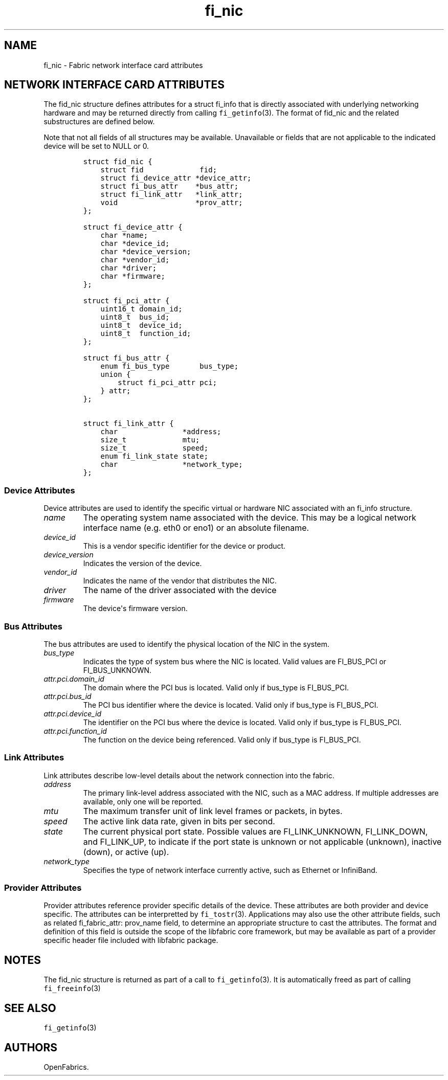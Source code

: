 .\" Automatically generated by Pandoc 1.19.2.4
.\"
.TH "fi_nic" "3" "2018\-10\-05" "Libfabric Programmer\[aq]s Manual" "Libfabric v1.7.0"
.hy
.SH NAME
.PP
fi_nic \- Fabric network interface card attributes
.SH NETWORK INTERFACE CARD ATTRIBUTES
.PP
The fid_nic structure defines attributes for a struct fi_info that is
directly associated with underlying networking hardware and may be
returned directly from calling \f[C]fi_getinfo\f[](3).
The format of fid_nic and the related substructures are defined below.
.PP
Note that not all fields of all structures may be available.
Unavailable or fields that are not applicable to the indicated device
will be set to NULL or 0.
.IP
.nf
\f[C]
struct\ fid_nic\ {
\ \ \ \ struct\ fid\ \ \ \ \ \ \ \ \ \ \ \ \ fid;
\ \ \ \ struct\ fi_device_attr\ *device_attr;
\ \ \ \ struct\ fi_bus_attr\ \ \ \ *bus_attr;
\ \ \ \ struct\ fi_link_attr\ \ \ *link_attr;
\ \ \ \ void\ \ \ \ \ \ \ \ \ \ \ \ \ \ \ \ \ \ *prov_attr;
};

struct\ fi_device_attr\ {
\ \ \ \ char\ *name;
\ \ \ \ char\ *device_id;
\ \ \ \ char\ *device_version;
\ \ \ \ char\ *vendor_id;
\ \ \ \ char\ *driver;
\ \ \ \ char\ *firmware;
};

struct\ fi_pci_attr\ {
\ \ \ \ uint16_t\ domain_id;
\ \ \ \ uint8_t\ \ bus_id;
\ \ \ \ uint8_t\ \ device_id;
\ \ \ \ uint8_t\ \ function_id;
};

struct\ fi_bus_attr\ {
\ \ \ \ enum\ fi_bus_type\ \ \ \ \ \ \ bus_type;
\ \ \ \ union\ {
\ \ \ \ \ \ \ \ struct\ fi_pci_attr\ pci;
\ \ \ \ }\ attr;
};

struct\ fi_link_attr\ {
\ \ \ \ char\ \ \ \ \ \ \ \ \ \ \ \ \ \ \ *address;
\ \ \ \ size_t\ \ \ \ \ \ \ \ \ \ \ \ \ mtu;
\ \ \ \ size_t\ \ \ \ \ \ \ \ \ \ \ \ \ speed;
\ \ \ \ enum\ fi_link_state\ state;
\ \ \ \ char\ \ \ \ \ \ \ \ \ \ \ \ \ \ \ *network_type;
};
\f[]
.fi
.SS Device Attributes
.PP
Device attributes are used to identify the specific virtual or hardware
NIC associated with an fi_info structure.
.TP
.B \f[I]name\f[]
The operating system name associated with the device.
This may be a logical network interface name (e.g.
eth0 or eno1) or an absolute filename.
.RS
.RE
.TP
.B \f[I]device_id\f[]
This is a vendor specific identifier for the device or product.
.RS
.RE
.TP
.B \f[I]device_version\f[]
Indicates the version of the device.
.RS
.RE
.TP
.B \f[I]vendor_id\f[]
Indicates the name of the vendor that distributes the NIC.
.RS
.RE
.TP
.B \f[I]driver\f[]
The name of the driver associated with the device
.RS
.RE
.TP
.B \f[I]firmware\f[]
The device\[aq]s firmware version.
.RS
.RE
.SS Bus Attributes
.PP
The bus attributes are used to identify the physical location of the NIC
in the system.
.TP
.B \f[I]bus_type\f[]
Indicates the type of system bus where the NIC is located.
Valid values are FI_BUS_PCI or FI_BUS_UNKNOWN.
.RS
.RE
.TP
.B \f[I]attr.pci.domain_id\f[]
The domain where the PCI bus is located.
Valid only if bus_type is FI_BUS_PCI.
.RS
.RE
.TP
.B \f[I]attr.pci.bus_id\f[]
The PCI bus identifier where the device is located.
Valid only if bus_type is FI_BUS_PCI.
.RS
.RE
.TP
.B \f[I]attr.pci.device_id\f[]
The identifier on the PCI bus where the device is located.
Valid only if bus_type is FI_BUS_PCI.
.RS
.RE
.TP
.B \f[I]attr.pci.function_id\f[]
The function on the device being referenced.
Valid only if bus_type is FI_BUS_PCI.
.RS
.RE
.SS Link Attributes
.PP
Link attributes describe low\-level details about the network connection
into the fabric.
.TP
.B \f[I]address\f[]
The primary link\-level address associated with the NIC, such as a MAC
address.
If multiple addresses are available, only one will be reported.
.RS
.RE
.TP
.B \f[I]mtu\f[]
The maximum transfer unit of link level frames or packets, in bytes.
.RS
.RE
.TP
.B \f[I]speed\f[]
The active link data rate, given in bits per second.
.RS
.RE
.TP
.B \f[I]state\f[]
The current physical port state.
Possible values are FI_LINK_UNKNOWN, FI_LINK_DOWN, and FI_LINK_UP, to
indicate if the port state is unknown or not applicable (unknown),
inactive (down), or active (up).
.RS
.RE
.TP
.B \f[I]network_type\f[]
Specifies the type of network interface currently active, such as
Ethernet or InfiniBand.
.RS
.RE
.SS Provider Attributes
.PP
Provider attributes reference provider specific details of the device.
These attributes are both provider and device specific.
The attributes can be interpretted by \f[C]fi_tostr\f[](3).
Applications may also use the other attribute fields, such as related
fi_fabric_attr: prov_name field, to determine an appropriate structure
to cast the attributes.
The format and definition of this field is outside the scope of the
libfabric core framework, but may be available as part of a provider
specific header file included with libfabric package.
.SH NOTES
.PP
The fid_nic structure is returned as part of a call to
\f[C]fi_getinfo\f[](3).
It is automatically freed as part of calling \f[C]fi_freeinfo\f[](3)
.SH SEE ALSO
.PP
\f[C]fi_getinfo\f[](3)
.SH AUTHORS
OpenFabrics.
